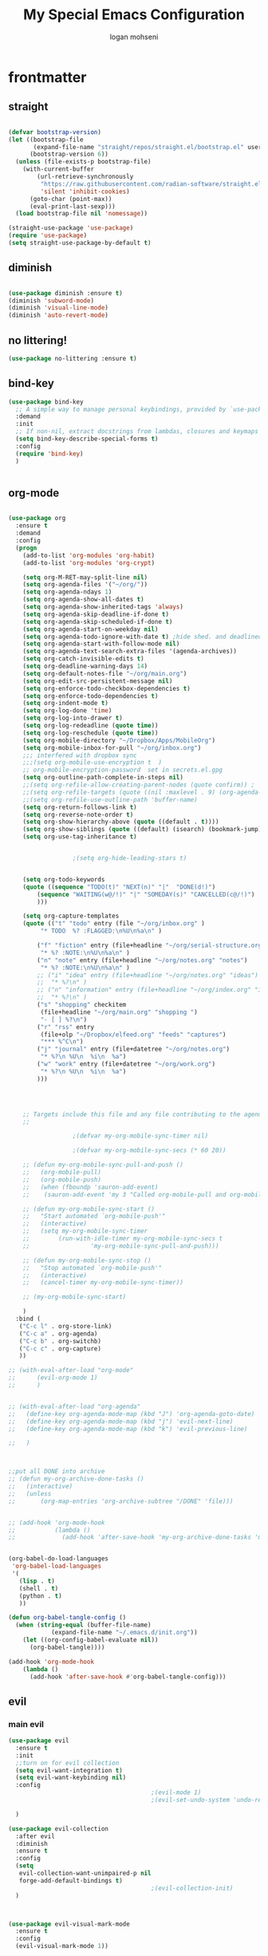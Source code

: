 #+TITLE: My Special Emacs Configuration
#+AUTHOR: logan mohseni
#+EMAIL: mohsenil85@gmail.com
#+PROPERTY: header-args :tangle init.el

* frontmatter
** straight
#+BEGIN_SRC emacs-lisp :results output silent

  (defvar bootstrap-version)
  (let ((bootstrap-file
         (expand-file-name "straight/repos/straight.el/bootstrap.el" user-emacs-directory))
        (bootstrap-version 6))
    (unless (file-exists-p bootstrap-file)
      (with-current-buffer
          (url-retrieve-synchronously
           "https://raw.githubusercontent.com/radian-software/straight.el/develop/install.el"
           'silent 'inhibit-cookies)
        (goto-char (point-max))
        (eval-print-last-sexp)))
    (load bootstrap-file nil 'nomessage))

  (straight-use-package 'use-package)
  (require 'use-package)
  (setq straight-use-package-by-default t)

#+END_SRC
** diminish
#+BEGIN_SRC emacs-lisp :results output silent

  (use-package diminish :ensure t)
  (diminish 'subword-mode)
  (diminish 'visual-line-mode)
  (diminish 'auto-revert-mode)
#+END_SRC

** no littering!
#+BEGIN_SRC emacs-lisp :results output silent
  (use-package no-littering :ensure t)
#+end_src
** bind-key
#+BEGIN_SRC emacs-lisp
  (use-package bind-key
    ;; A simple way to manage personal keybindings, provided by `use-package'
    :demand
    :init
    ;; If non-nil, extract docstrings from lambdas, closures and keymaps if possible.
    (setq bind-key-describe-special-forms t)
    :config
    (require 'bind-key)
    )


#+END_SRC

#+RESULTS:
: t

** org-mode

#+BEGIN_SRC emacs-lisp :results output silent

  (use-package org
    :ensure t
    :demand
    :config
    (progn
      (add-to-list 'org-modules 'org-habit)
      (add-to-list 'org-modules 'org-crypt)

      (setq org-M-RET-may-split-line nil)
      (setq org-agenda-files '("~/org/"))
      (setq org-agenda-ndays 1)
      (setq org-agenda-show-all-dates t)
      (setq org-agenda-show-inherited-tags 'always)
      (setq org-agenda-skip-deadline-if-done t)
      (setq org-agenda-skip-scheduled-if-done t)
      (setq org-agenda-start-on-weekday nil)
      (setq org-agenda-todo-ignore-with-date t) ;hide shed. and deadlined from global todo
      (setq org-agenda-start-with-follow-mode nil)
      (setq org-agenda-text-search-extra-files '(agenda-archives))
      (setq org-catch-invisible-edits t)
      (setq org-deadline-warning-days 14)
      (setq org-default-notes-file "~/org/main.org")
      (setq org-edit-src-persistent-message nil)
      (setq org-enforce-todo-checkbox-dependencies t)
      (setq org-enforce-todo-dependencies t)
      (setq org-indent-mode t)
      (setq org-log-done 'time)
      (setq org-log-into-drawer t)
      (setq org-log-redeadline (quote time))
      (setq org-log-reschedule (quote time))
      (setq org-mobile-directory "~/Dropbox/Apps/MobileOrg")
      (setq org-mobile-inbox-for-pull "~/org/inbox.org")
      ;;; interfered with dropbox sync
      ;;;(setq org-mobile-use-encryption t  )
      ;; org-mobile-encryption-password  set in secrets.el.gpg
      (setq org-outline-path-complete-in-steps nil)
      ;;(setq org-refile-allow-creating-parent-nodes (quote confirm)) ;
      ;;(setq org-refile-targets (quote ((nil :maxlevel . 9) (org-agenda-files :maxlevel . 9))))
      ;;(setq org-refile-use-outline-path 'buffer-name)
      (setq org-return-follows-link t)
      (setq org-reverse-note-order t)
      (setq org-show-hierarchy-above (quote ((default . t))))
      (setq org-show-siblings (quote ((default) (isearch) (bookmark-jump))))
      (setq org-use-tag-inheritance t)


  					;(setq org-hide-leading-stars t)


      (setq org-todo-keywords
  	  (quote ((sequence "TODO(t)" "NEXT(n)" "|"  "DONE(d!)")
  		  (sequence "WAITING(w@/!)" "|" "SOMEDAY(s)" "CANCELLED(c@/!)")
  		  )))

      (setq org-capture-templates
  	  (quote (("t" "todo" entry (file "~/org/inbox.org" )
  		   "* TODO  %? :FLAGGED:\n%U\n%a\n" )

  		  ("f" "fiction" entry (file+headline "~/org/serial-structure.org" "ideas")
  		   "* %? :NOTE:\n%U\n%a\n" )
  		  ("n" "note" entry (file+headline "~/org/notes.org" "notes")
  		   "* %? :NOTE:\n%U\n%a\n" )
  		  ;; ("i" "idea" entry (file+headline "~/org/notes.org" "ideas")
  		  ;;  "* %?\n" )
  		  ;; ("n" "information" entry (file+headline "~/org/index.org" "information")
  		  ;;  "* %?\n" )
  		  ("s" "shopping" checkitem
  		   (file+headline "~/org/main.org" "shopping ")
  		   "- [ ] %?\n")
  		  ("r" "rss" entry
  		   (file+olp "~/Dropbox/elfeed.org" "feeds" "captures")
  		   "*** %^C\n")
  		  ("j" "journal" entry (file+datetree "~/org/notes.org")
  		   "* %?\n %U\n  %i\n  %a")
  		  ("w" "work" entry (file+datetree "~/org/work.org")
  		   "* %?\n %U\n  %i\n  %a")
  		  )))




      ;; Targets include this file and any file contributing to the agenda - up to 9 levels deep
      ;;

  					;(defvar my-org-mobile-sync-timer nil)

  					;(defvar my-org-mobile-sync-secs (* 60 20))

      ;; (defun my-org-mobile-sync-pull-and-push ()
      ;;   (org-mobile-pull)
      ;;   (org-mobile-push)
      ;;   (when (fboundp 'sauron-add-event)
      ;; 	(sauron-add-event 'my 3 "Called org-mobile-pull and org-mobile-push")))

      ;; (defun my-org-mobile-sync-start ()
      ;;   "Start automated `org-mobile-push'"
      ;;   (interactive)
      ;;   (setq my-org-mobile-sync-timer
      ;; 	    (run-with-idle-timer my-org-mobile-sync-secs t
      ;; 				 'my-org-mobile-sync-pull-and-push)))

      ;; (defun my-org-mobile-sync-stop ()
      ;;   "Stop automated `org-mobile-push'"
      ;;   (interactive)
      ;;   (cancel-timer my-org-mobile-sync-timer))

      ;; (my-org-mobile-sync-start)

      )
    :bind (
  	 ("C-c l" . org-store-link)
  	 ("C-c a" . org-agenda)
  	 ("C-c b" . org-switchb)
  	 ("C-c c" . org-capture)
  	 ))

  ;; (with-eval-after-load "org-mode"
  ;;      (evil-org-mode 1)
  ;;      )


  ;; (with-eval-after-load "org-agenda"
  ;;   (define-key org-agenda-mode-map (kbd "J") 'org-agenda-goto-date)
  ;;   (define-key org-agenda-mode-map (kbd "j") 'evil-next-line)
  ;;   (define-key org-agenda-mode-map (kbd "k") 'evil-previous-line)

  ;;   )



  ;;put all DONE into archive
  ;; (defun my-org-archive-done-tasks ()
  ;;   (interactive)
  ;;   (unless
  ;;       (org-map-entries 'org-archive-subtree "/DONE" 'file)))


  ;; (add-hook 'org-mode-hook
  ;;           (lambda ()
  ;;             (add-hook 'after-save-hook 'my-org-archive-done-tasks 'make-it-local)))


  (org-babel-do-load-languages
   'org-babel-load-languages
   '(
     (lisp . t)
     (shell . t)
     (python . t)
     ))

  (defun org-babel-tangle-config ()
    (when (string-equal (buffer-file-name)
  		      (expand-file-name "~/.emacs.d/init.org"))
      (let ((org-config-babel-evaluate nil))
        (org-babel-tangle))))

  (add-hook 'org-mode-hook
  	  (lambda ()
  	    (add-hook 'after-save-hook #'org-babel-tangle-config)))

#+END_SRC
** evil
*** main evil

#+BEGIN_SRC emacs-lisp :results output silent
  (use-package evil
    :ensure t
    :init
    ;;turn on for evil collection
    (setq evil-want-integration t)
    (setq evil-want-keybinding nil)
    :config
                                          ;(evil-mode 1)
                                          ;(evil-set-undo-system 'undo-redo)

    )

  (use-package evil-collection
    :after evil
    :diminish
    :ensure t
    :config
    (setq
     evil-collection-want-unimpaired-p nil
     forge-add-default-bindings t)
                                          ;(evil-collection-init)
    )



  (use-package evil-visual-mark-mode
    :ensure t
    :config
    (evil-visual-mark-mode 1))

#+END_SRC
*** evil-org

#+BEGIN_SRC emacs-lisp :results output silent
  (use-package evil-org
    :ensure t
    :after org
    :diminish
    ;;:hook (org-mode . (lambda () (evil-org-mode +1)))
    :config
    (require 'evil-org-agenda)
    (evil-org-agenda-set-keys))
#+END_SRC

* todo
** emacs colemak thing
*** https://github.com/jyp/boon
** increment at point
** automark
** karthink emacs battery include
** restclient 
** yasnippet
* packages
** dired
vinagresque
#+BEGIN_SRC emacs-lisp :results output silent

  (use-package dired
    :straight nil				;
    :bind (:map dired-mode-map
  	      (("`" . dired-toggle-read-only)
  	       ( "-" .  dired-up-directory)
  	       ("~" . (lambda ()(interactive) (find-alternate-file "~/")))
  	       ("RET" . dired-find-file)
  	       ("C-<return>" . dired-find-file-other-window)))
    :config
    (use-package dired+
      :straight (dired+ :fetcher url :url "https://www.emacswiki.org/emacs/download/dired+.el")
      :defer 1
      :init
      (setq diredp-hide-details-initially-flag t)
      (setq diredp-hide-details-propagate-flag t)
      :config
      (diredp-toggle-find-file-reuse-dir 1))

    )


  (use-package dired-git-info
    :ensure t
    :bind (:map dired-mode-map
                (")" . dired-git-info-mode)))

  (use-package dired-hist
    :straight (:host github :repo "karthink/dired-hist" :files ( "*.el"))
    :ensure t
    :bind (:map dired-mode-map
  	      ("l" . dired-hist-go-back)
  	      ("r" . dired-hist-go-forward))
    :config
    (dired-hist-mode 1)
    )
#+END_SRC

** search

#+BEGIN_SRC emacs-lisp :results output silent
  (use-package ag :ensure t :defer t :config (setq ag-highlight-search t)
    (setq ag-reuse-buffers 't))

  (use-package rg :ensure t :defer t
    :config
    (rg-enable-default-bindings)
    )


#+END_SRC
** calfw & friends
#+BEGIN_SRC emacs-lisp :results output silent
  (use-package calfw :ensure t
    :config
    (require 'calfw)
    (use-package calfw-org :ensure t
      :config
      (require 'calfw-org)
      ;;   (setq cfw:org-overwrite-default-keybinding t)
      )
    )


#+END_SRC
** company
#+BEGIN_SRC emacs-lisp :results output silent
  (use-package company
    :ensure t
    :diminish )


#+END_SRC

***
** chat gpt
#+BEGIN_SRC emacs-lisp :results output silent
  (straight-use-package 'gptel)
#+END_SRC
** project-x
#+BEGIN_SRC emacs-lisp :results output silent
  (use-package project-x
    :straight (:host github :repo "karthink/project-x" :files ( "*.el"))
    :after project
    :config
    (setq project-x-save-interval 600)    ;Save project state every 10 min
    (project-x-mode 1))
#+END_SRC
** copilot
#+BEGIN_SRC emacs-lisp :results output silent
  (use-package copilot
    :straight (:host github :repo "zerolfx/copilot.el" :files ("dist" "*.el"))
    :ensure t
    ;; :hook (prog-mode . copilot-mode)	;
    :config
    (progn
      (setq copilot-expansion-delay 0.2)
      (setq copilot-expansion-limit 500)
      (setq copilot-node-executable "/Users/logan.k.mohseni/.nvm/versions/node/v16.20.2/bin/node" )
      )

    :bind (("C-c M-f" . copilot-complete)
  	 :map copilot-completion-map
  	 ("C-g" . 'copilot-clear-overlay)
  	 ("M-p" . 'copilot-previous-completion)
  	 ("M-n" . 'copilot-next-completion)
  	 ("<tab>" . 'copilot-accept-completion)
  	 ("M-f" . 'copilot-accept-completion-by-word)
  	 ("M-<return>" . 'copilot-accept-completion-by-line)))

#+END_SRC

** eat term
#+BEGIN_SRC emacs-lisp :results output silent
  (straight-use-package
   '(eat :type git
         :host codeberg
         :repo "akib/emacs-eat"
         :files ("*.el" ("term" "term/*.el") "*.texi"
                 "*.ti" ("terminfo/e" "terminfo/e/*")
                 ("terminfo/65" "terminfo/65/*")
                 ("integration" "integration/*")
                 (:exclude ".dir-locals.el" "*-tests.el"))))


#+END_SRC
** flycheck
#+BEGIN_SRC emacs-lisp  :results output silent
  (use-package flycheck
    :ensure t
    :diminish ""
    :config
    ;; (progn
    ;;   (add-hook 'after-init-hook 'global-flycheck-mode))
    )


  (flycheck-define-checker proselint
    "A linter for prose."
    :command ("proselint" source-inplace)
    :error-patterns
    ((warning line-start (file-name) ":" line ":" column ": "
  	    (id (one-or-more (not (any " "))))
  	    (message) line-end))
    :modes (text-mode prose-mode markdown-mode gfm-mode))

  (add-to-list 'flycheck-checkers 'proselint)

#+end_src

** formatter
#+BEGIN_SRC emacs-lisp  :results output silent
  ;; (use-package apheleia
  ;;   :ensure t
  ;;   :diminish
  ;;   :config
  ;;   (apheleia-global-mode t))
  ;; (use-package prettier
  ;;   :ensure t
  ;;   :diminish
  ;;   :config
  ;;   (global-prettier-mode))

  (use-package dtrt-indent
    :diminish
    :ensure t
    :init
    (dtrt-indent-global-mode 1))
#+END_SRC

** general
#+BEGIN_SRC emacs-lisp :results output silent
  (use-package general
    :ensure t
    :defer 1
    :config   (setq leader "SPC"))
#+END_SRC

** git-link
visit file with browser
#+BEGIN_SRC emacs-lisp :results output silent
  (use-package git-link
    :ensure t
    :diminish
    )
#+end_src
** git-gutter
#+BEGIN_SRC emacs-lisp :results output silent
  (use-package git-gutter
    :ensure t
    :diminish
    :config
    (global-git-gutter-mode t)
    
    ;; If you would like to use git-gutter.el and linum-mode
    ;; (git-gutter:linum-setup)

    ;; If you enable git-gutter-mode for some modes

    (global-set-key (kbd "C-x C-g") 'git-gutter)
    (global-set-key (kbd "C-x v =") 'git-gutter:popup-hunk)

    ;; Jump to next/previous hunk
    (global-set-key (kbd "C-x C-p") 'git-gutter:previous-hunk)
    (global-set-key (kbd "C-x C-n") 'git-gutter:next-hunk)

    (setq git-gutter:update-interval 0.2)
    ;; Stage current hunk
    (global-set-key (kbd "C-x v s") 'git-gutter:stage-hunk)

    ;; Revert current hunk
    (global-set-key (kbd "C-x v r") 'git-gutter:revert-hunk)

    ;; Mark current hunk
    (global-set-key (kbd "C-x v SPC") #'git-gutter:mark-hunk)
    )


#+END_SRC

** image+
#+BEGIN_SRC emacs-lisp :results output silent
  (use-package image+
    :ensure hydra
    :defer t
    :config
    (progn
      (eval-after-load 'image+
        `(when (require 'hydra nil t)
  	 (defhydra imagex-sticky-binding (global-map "C-x C-l")
  		   "Manipulating Image"
  		   ("+" imagex-sticky-zoom-in "zoom in")
  		   ("-" imagex-sticky-zoom-out "zoom out")
  		   ("M" imagex-sticky-maximize "maximize")
  		   ("O" imagex-sticky-restore-original "restore original")
  		   ("S" imagex-sticky-save-image "save file")
  		   ("r" imagex-sticky-rotate-right "rotate right")
  		   ("l" imagex-sticky-rotate-left "rotate left"))))
      )
    )
#+END_SRC
** keyfreq
#+BEGIN_SRC emacs-lisp :results output silent
  (use-package keyfreq
    :ensure t
    :defer t
    :init
    (require 'keyfreq)
    (keyfreq-mode 1)
    (keyfreq-autosave-mode 1)
    (setq keyfreq-excluded-commands
  	'(pixel-scroll-precision
  	  mwheel-scroll
  	  self-insert-command
  	  ))
    )
#+END_SRC

** magit
#+BEGIN_SRC emacs-lisp :results output silent
  (use-package magit
    :ensure t
    :defer t
    :config
    (define-key transient-map (kbd "<escape>") 'transient-quit-one)
    (setq magit-save-repository-buffers 'dontask)
    )
  (use-package forge
    :after magit
    :config
    (setq auth-sources '("~/.authinfo"))


    )

#+END_SRC

** one liners
#+BEGIN_SRC emacs-lisp :results output silent
  (use-package better-defaults :ensure t :defer t )
  (use-package bind-map :ensure t :defer t)
  (use-package emojify :ensure t :defer t )
  (use-package markdown-mode :ensure t :defer t)
  (use-package smex :ensure t :defer t)
  (use-package feebleline :ensure t :defer t)
  (use-package fzf :ensure t :defer t)
  (use-package origami :ensure t :defer t )
  (use-package swiper :ensure t )
  ;;(use-package recursive-narrow :ensure t :defer t)
#+END_SRC
** page-break-lines
#+begin_src emacs-lisp
  (use-package page-break-lines
    :diminish ""
    :ensure t
    :defer t
    :config (global-page-break-lines-mode))

#+end_src

#+RESULTS:
: t

** pass?
** persistent scratch
#+BEGIN_SRC emacs-lisp :results output silent
  (use-package persistent-scratch :ensure t
    :config (persistent-scratch-setup-default))
#+END_SRC

** paren
#+BEGIN_SRC emacs-lisp :results output silent
  (use-package paren
    :ensure nil
    :init
    (setq show-paren-delay 0)
    :config
    (show-paren-mode +1))
#+end_src
** savehist
#+BEGIN_SRC emacs-lisp
  (use-package savehist
    :config
    (setq savehist-file "~/.emacs.d/var/savehist")
    (setq
     savehist-additional-variables
     '(kill-ring
       mark-ring
       global-mark-ring
       search-ring
       regexp-search-ring
       extended-command-history))
    (savehist-mode 1))


#+END_SRC

#+RESULTS:
: t
** saveplace
#+BEGIN_SRC emacs-lisp
  (use-package saveplace :config (setq-default save-place t))


#+END_SRC
** term
#+BEGIN_SRC emacs-lisp :results output silent
  (use-package term )
#+END_SRC

** text-writeroom
#+BEGIN_SRC emacs-lisp :results output silent

  (use-package writeroom-mode
    :ensure t
    :defer t)


#+END_SRC
** tree-sitter
#+BEGIN_SRC emacs-lisp :results output silent
  (setq treesit-language-source-alist
        '((bash "https://github.com/tree-sitter/tree-sitter-bash")
          (cmake "https://github.com/uyha/tree-sitter-cmake")
          (css "https://github.com/tree-sitter/tree-sitter-css")
          (elisp "https://github.com/Wilfred/tree-sitter-elisp")
          (go "https://github.com/tree-sitter/tree-sitter-go")
          (html "https://github.com/tree-sitter/tree-sitter-html")
          (javascript "https://github.com/tree-sitter/tree-sitter-javascript" "master" "src")
          (json "https://github.com/tree-sitter/tree-sitter-json")
          (make "https://github.com/alemuller/tree-sitter-make")
          (markdown "https://github.com/ikatyang/tree-sitter-markdown")
          (python "https://github.com/tree-sitter/tree-sitter-python")
          (toml "https://github.com/tree-sitter/tree-sitter-toml")
          (tsx "https://github.com/tree-sitter/tree-sitter-typescript" "master" "tsx/src")
          (typescript "https://github.com/tree-sitter/tree-sitter-typescript" "master" "typescript/src")
          (yaml "https://github.com/ikatyang/tree-sitter-yaml")))

  ;;uncomment and update these every so often
  ;;(mapc #'treesit-install-language-grammar (mapcar #'car treesit-language-source-alist))


  (setq major-mode-remap-alist
        '((yaml-mode . yaml-ts-mode)
          (bash-mode . bash-ts-mode)
          (js-mode . js-ts-mode)
          (typescript-mode . typescript-ts-mode)
          (json-mode . json-ts-mode)
          (css-mode . css-ts-mode)
          (python-mode . python-ts-mode)))
#+END_SRC

#+RESULTS:

***

** which key
#+BEGIN_SRC emacs-lisp :results output silent
  (use-package which-key
    :ensure t
    :diminish ""
    :config (which-key-mode ) )

#+END_SRC

** vertico/marginalia
#+BEGIN_SRC emacs-lisp :results output silent
  ;; Enable vertico
  (use-package vertico
    :init
    (vertico-mode)

    ;; Different scroll margin
    ;; (setq vertico-scroll-margin 0)

    ;; Show more candidates
    ;;      (setq vertico-count 20)

    ;; Grow and shrink the Vertico minibuffer
    ;;     (setq vertico-resize t)

    ;; Optionally enable cycling for `vertico-next' and `vertico-previous'.
    (setq vertico-cycle t)
    )

  ;; Enable rich annotations using the Marginalia package
  (use-package marginalia
    ;; Bind `marginalia-cycle' locally in the minibuffer.  To make the binding
    ;; available in the *Completions* buffer, add it to the
    ;; `completion-list-mode-map'.
    :bind (:map minibuffer-local-map
                ("M-A" . marginalia-cycle))

    ;; The :init section is always executed.
    :init

    ;; Marginalia must be activated in the :init section of use-package such that
    ;; the mode gets enabled right away. Note that this forces loading the
    ;; package.
    (marginalia-mode))

  ;; (use-package hotfuzz
  ;;   :init
  ;;   (setq completion-styles '(hotfuzz basic)
  ;;   	completion-ignore-case t
  ;; 	read-buffer-completion-ignore-case t
  ;; 	read-file-name-completion-ignore-case t

  ;;   	completion-category-defaults nil
  ;;   	completion-category-overrides '((file (styles partial-completion)))
  ;;   	))
  (use-package orderless
    :ensure t
    :config
    (setq completion-styles '(orderless)))

#+END_SRC
** expand region
#+BEGIN_SRC emacs-lisp :results output silent
  (use-package expand-region :ensure t)


#+END_SRC
** avy
#+BEGIN_SRC emacs-lisp :results output silent


  (use-package avy
    :ensure t
    :demand t
    :bind (("M-j"   . avy-goto-char-timer)))
#+end_src
** corfu
#+BEGIN_SRC emacs-lisp :results output silent

  ;; Popup completion-at-point
  (use-package corfu
    :ensure t
    :init
    (global-corfu-mode)
    :bind
    (:map corfu-map
          ("SPC" . corfu-insert-separator)
          ("C-n" . corfu-next)
          ("C-p" . corfu-previous)))

  ;; Part of corfu
  (use-package corfu-popupinfo
    :after corfu
    :straight nil
    :hook (corfu-mode . corfu-popupinfo-mode)
    :custom
    (corfu-popupinfo-delay '(0.25 . 0.1))
    (corfu-popupinfo-hide nil)
    :config
    (corfu-popupinfo-mode))

#+end_src
** speedtype
#+BEGIN_SRC emacs-lisp :results output silent
  (use-package speed-type :ensure t
    :custom
    (speed-type-default-lang 'English))
#+end_src
** visible mark
#+BEGIN_SRC emacs-lisp :results output silent
  (use-package visible-mark :ensure t :config (global-visible-mark-mode 1))
#+end_src
** golden ratio
#+BEGIN_SRC emacs-lisp :results output silent

  (use-package golden-ratio
    :ensure t
    :diminish ""
    :config
    (golden-ratio-mode 1)

    (setq golden-ratio-exclude-modes '(ediff-mode))
    ;; (setq golden-ratio-exclude-buffer-names '("..."))
    )

#+end_src
** hcl mode
#+BEGIN_SRC emacs-lisp :results output silent
  (use-package hcl-mode
    :ensure t
    :mode (("\\.hcl\\'" . hcl-mode)))
#+end_src
** yaml mode
#+BEGIN_SRC emacs-lisp :results output silent
  (use-package yaml-mode
    :ensure t
    :mode ("\\.ya?ml\\'" . yaml-mode)
    :config
    (add-hook 'yaml-mode-hook 'highlight-indent-guides-mode)
    ;; Additional configuration can be added here
    )
#+end_src
** restclient
#+BEGIN_SRC emacs-lisp :results output silent
  (use-package restclient
    :ensure t
    :mode ("\\.http\\'" . restclient-mode);
    :config
    (progn ;; Further configuration goes here.
      (use-package ob-restclient
        :ensure t
        :config
        (progn
  (org-babel-do-load-languages
   'org-babel-load-languages
   '((restclient . t)))
          ))
      ))
  
#+end_src

* languages
** elisp
#+BEGIN_SRC emacs-lisp
  (use-package eldoc
    :diminish
    :init
    (add-hook 'emacs-lisp-mode-hook 'eldoc-mode)
    (add-hook 'lisp-interaction-mode-hook 'eldoc-mode))


     ;;;; elisp-slime-nav
  ;; jump to elisp definition (function, symbol etc.) and back, show doc
  ;; (use-package elisp-slime-nav
  ;;   :demand
  ;;   :quelpa (elisp-slime-nav :repo "purcell/elisp-slime-nav" :fetcher github)
  ;;   :bind
  ;;   ("<f1> <f1>" . elisp-slime-nav-describe-elisp-thing-at-point)
  ;;   :diminish
  ;;   :hook ((emacs-lisp-mode ielm-mode lisp-interaction-mode) . elisp-slime-nav-mode))



#+END_SRC

** clojure

#+BEGIN_SRC emacs-lisp :results output silent
  (use-package clojure-mode :ensure t :defer t)
  (use-package cider :ensure t :defer t
    )
  					;  (use-package inf-clojure :ensure t)
  (add-hook 'clojure-mode-hook #'eldoc-mode)

  (add-to-list 'auto-mode-alist '("\\.boot\\'" . clojure-mode))


#+END_SRC
** python
#+BEGIN_SRC emacs-lisp :results output silent
  (use-package jedi :ensure t :defer t
    :config
    (progn
      (add-hook 'python-mode-hook 'jedi:setup)
      (setq jedi:complete-on-dot t)))
  (use-package ob-ipython :ensure t :defer t)
                                          ;(use-package ein :ensure)
#+END_SRC
** js/ts
*** jest
#+BEGIN_SRC emacs-lisp :results output silent
  (use-package jest-test-mode
    :ensure t
    :commands jest-test-mode
    :hook (typescript-mode js-mode typescript-tsx-mode))
#+end_src
*** indium
#+BEGIN_SRC emacs-lisp :results output silent
  (use-package indium
    :ensure t
    :hook ((js-mode . indium-interaction-mode)
           (js2-mode . indium-interaction-mode)
           (typescript-mode . indium-interaction-mode))
    :config
    ;; If you have any custom configuration, place it here.
    )

#+end_src
*** smartscan
#+BEGIN_SRC emacs-lisp :results output silent
  (use-package smartscan
    :ensure t
    :demand t
    :hook
    ((prog-mode-hook . smartscan-mode )))

#+end_src
*** combobulate
#+BEGIN_SRC emacs-lisp :results output silent
  (use-package combobulate
    :preface
    (setq combobulate-key-prefix "C-c o")

    :hook ((python-ts-mode . combobulate-mode)
           (js-ts-mode . combobulate-mode)
           (css-ts-mode . combobulate-mode)
           (yaml-ts-mode . combobulate-mode)
           (typescript-ts-mode . combobulate-mode)
           (tsx-ts-mode . combobulate-mode))
    )

#+end_src
*** paredit
#+BEGIN_SRC emacs-lisp :results output silent
  ;; Ensure use-package is installed and configured if not done already
  (unless (package-installed-p 'use-package)
    (package-refresh-contents)
    (package-install 'use-package))

  (eval-when-compile
    (require 'use-package))

  ;; Optionally, also enable diminishing and ensure for automatic installation of dependencies
  (use-package diminish :ensure t)
  (use-package bind-key :ensure t)

  ;; Use-package for paredit
  (use-package paredit
    :ensure t  ;; Ensure the package is installed on startup if not installed already
    :diminish paredit-mode  ;; Optionally: do not show paredit in the mode line
    :hook ((emacs-lisp-mode . enable-paredit-mode)  ;; Enable paredit for emacs-lisp-mode
           (eval-expression-minibuffer-setup . enable-paredit-mode)  ;; ... and in minibuffer
           (ielm-mode . enable-paredit-mode)  ;; ... and for ielm
           (lisp-mode . enable-paredit-mode)  ;; ... and for lisp
           (lisp-interaction-mode . enable-paredit-mode)
           (scheme-mode . enable-paredit-mode))  ;; ... and for scheme
    :bind (:map paredit-mode-map
                ("C-j" . paredit-newline))  ;; Example custom keybinding
    )
#+end_src
** HCL / terraform
* email
: t
#+BEGIN_SRC emacs-lisp :results output silent
  ;;taken from https://macowners.club/posts/email-emacs-mu4e-macos/#storing-trusted-root-certificates
  ;;and https://rakhim.org/fastmail-setup-with-emacs-mu4e-and-mbsync-on-macos/


  (use-package mu4e
    :straight nil
    :load-path "/opt/homebrew/share/emacs/site-lisp/mu/mu4e/"
    :config
    (require 'mu4e-contrib)
    (require 'smtpmail)
    (setq
     message-send-mail-function 'sendmail-send-it
     message-sendmail-envelope-from 'header
     send-mail-function 'sendmail-send-it
     sendmail-program (executable-find "msmtp")

     mu4e-attachments-dir "~/Downloads"
     mu4e-change-filenames-when-moving t
     mu4e-completing-read-function 'completing-read
     mu4e-compose-format-flowed nil
     mu4e-date-format "%y/%m/%d"
     mu4e-get-mail-command  "mbsync -a"
     mu4e-headers-date-format "%Y/%m/%d"
     mu4e-mu-binary "/opt/homebrew/bin/mu"
     mu4e-read-option-use-builtin nil
     mu4e-view-show-addresses t
     mu4e-view-show-images t
     mu4e-headers-skip-duplicates t)

    (setq mu4e-contexts
          `(


            ,(make-mu4e-context
              :name "Fastmail"
              :enter-func (lambda () (mu4e-message "Switch to the Fastmail context"))
              :match-func (lambda (msg)
                            (when msg
                              (mu4e-message-contact-field-matches msg :to "logan@mohseni.io")))
              :vars '(
  		    (user-full-name         . "Logan Mohseni" )
                      (mu4e-compose-signature  . (concat "\n\n--Logan Mohseni\n"))
              	    (mu4e-maildir            . "~/Maildir/fastmail" )
              	    (mu4e-refile-folder      . "/fastmail/Archive")
              	    (mu4e-sent-folder        . "/fastmail/Sent")
              	    (mu4e-drafts-folder      . "/fastmail/Drafts")
              	    (mu4e-trash-folder       . "/fastmail/Trash")
              	    (mu4e-maildir-shortcuts  . (
              					("/fastmail/Banking" . ?b)
              					("/fastmail/Bills" . ?B)
              					("/fastmail/Reading" . ?r)
              					("/fastmail/Lists/OpenBSD" . ?p)
              					("/fastmail/Lists/Org" . ?O)
              					("/fastmail/Lists/Sbcl" . ?s)
              					("/fastmail/Lists/Emacs" . ?e)
              					("/fastmail/Shopping/Amazon" . ?A)
              					("/fastmail/House Hunt" . ?h)
              					("/fastmail/Shipping" . ?R)))

              	    (mu4e-bookmarks          . (
              					(:name "Unread messages" :query "flag:unread AND NOT flag:trashed" :key ?u)
              					(:name "Today's messages" :query "date:today..now" :key ?g)
              					(:name "Last 7 days" :query "date:7d..now" :hide-unread t :key ?w)
              					(:name "Messages with images" :query "mime:image/*" :key ?p)
              					(:query "maildir:/fastmail/Inbox" :name   "Inbox" :key   ?i)
              					(:query "maildir:/fastmail/Sent" :name "Sent Mail" :key   ?s)
              					(:query "maildir:/fastmail/Drafts" :name  "Drafts" :key ?d)
              					(:query "maildir:/fastmail/Archive" :name    "Archive" :key    ?x)))
  		    ))

  	  ,(make-mu4e-context
              :name "Gmail"
              :enter-func (lambda () (mu4e-message "Entering Private context"))
              :leave-func (lambda () (mu4e-message "Leaving Private context"))
              ;; we match based on the contact-fields of the message
              :match-func (lambda (msg)
                            (when msg
                              (mu4e-message-contact-field-matches msg :to "mohsenil85@gmail.com")))
              :vars '( (user-mail-address      . "mohsenil85@gmail.com"  )
                       (user-full-name         . "Logan Mohseni" )
                       (mu4e-compose-signature . (concat "\n\n--Logan Mohseni\n"))
              	     (mu4e-maildir           . "~/Maildir/gmail" )
              	     (mu4e-refile-folder     . "/gmail/Archive")
              	     (mu4e-sent-folder       . "/gmail/Sent")
              	     (mu4e-drafts-folder     . "/gmail/Drafts")

              	     (mu4e-trash-folder      . "/gmail/Trash")
              	     (mu4e-maildir-shortcuts  . (
              					 ("/gmail/Banking" . ?b)
              					 ("/gmail/Bills" . ?B)
              					 ("/gmail/Reading" . ?r)
              					 ("/gmail/Lists/OpenBSD" . ?p)
              					 ("/gmail/Lists/Org" . ?O)
              					 ("/gmail/Lists/Sbcl" . ?s)
              					 ("/gmail/Lists/Emacs" . ?e)
              					 ("/gmail/Shopping/Amazon" . ?A)
              					 ("/gmail/House Hunt" . ?h)
              					 ("/gmail/Shipping" . ?S)))

              	     (mu4e-bookmarks          . (
              					 (:name "Unread messages" :query "flag:unread AND NOT flag:trashed AND to:mohsenil85@gmail.com" :key ?u)
              					 (:name "Today's messages" :query "date:today..now" :key ?g)
              					 (:name "Last 7 days" :query "date:7d..now" :hide-unread t :key ?w)
              					 (:name "Messages with images" :query "mime:image/*" :key ?p)
              					 (:query "maildir:/gmail/Inbox" :name   "Inbox" :key   ?i)
              					 (:query "maildir:/gmail/Sent" :name "Sent Mail" :key   ?s)
              					 (:query "maildir:/gmail/Drafts" :name  "Drafts" :key ?d)
              					 (:query "maildir:/gmail/Archive" :name    "Archive" :key    ?x)))
  		     ))

    	  );;list
          );;contexts


    ;; set `mu4e-context-policy` and `mu4e-compose-policy` to tweak when mu4e should
    ;; guess or ask the correct context, e.g.

    ;; start with the first (default) context;
    ;; default is to ask-if-none (ask when there's no context yet, and none match)
    (setq mu4e-context-policy 'pick-first)

    ;; compose with the current context is no context matches;
    ;; default is to ask
    ;; (setq mu4e-compose-context-policy nil)

    )


#+end_src
* itself
#+BEGIN_SRC emacs-lisp :results output silent
  (use-package emacs
    :init
    (require 'misc)
    ;; Add prompt indicator to `completing-read-multiple'.
    ;; We display [CRM<separator>], e.g., [CRM,] if the separator is a comma.
    (defun crm-indicator (args)
      (cons (format "[CRM%s] %s"
                    (replace-regexp-in-string
                     "\\`\\[.*?]\\*\\|\\[.*?]\\*\\'" ""
                     crm-separator)
                    (car args))
            (cdr args)))
    (advice-add #'completing-read-multiple :filter-args #'crm-indicator)

    ;; Do not allow the cursor in the minibuffer prompt
    (setq minibuffer-prompt-properties
          '(read-only t cursor-intangible t face minibuffer-prompt))
    (add-hook 'minibuffer-setup-hook #'cursor-intangible-mode)

    ;; Emacs 28: Hide commands in M-x which do not work in the current mode.
    ;; Vertico commands are hidden in normal buffers.
    ;; (setq read-extended-command-predicate
    ;;       #'command-completion-default-include-p)


    (blink-cursor-mode -1)
    (defalias 'yes-or-no-p 'y-or-n-p)
    (delete-selection-mode 1)
    (electric-pair-mode 1)
    (size-indication-mode 1)
    (global-display-line-numbers-mode 1)
      ;;;        (visual-fill-column-mode 1)
    (toggle-word-wrap 1)
    ;;      (global-visual-line-mode t)
    (menu-bar-mode 0)
    (prefer-coding-system 'utf-8)
    (recentf-mode 1)
    (scroll-bar-mode 0)
    (server-start)
    (set-keyboard-coding-system 'utf-8)
    (set-selection-coding-system 'utf-8)
    (set-terminal-coding-system 'utf-8-unix)
    (tool-bar-mode 0)
    (tooltip-mode -1)
    (setq tooltip-use-echo-area t)
    (context-menu-mode)
    (pixel-scroll-precision-mode)
    (column-number-mode 1)

    (setq
     view-read-only t
     xref-search-program 'ripgrep
     ;;     sentence-end-double-space nil
     display-time-default-load-average nil
     auto-save-file-name-transforms `((".*" ,temporary-file-directory t))
     auto-save-visited-interval 1
     auto-save-visited-mode 1
     backup-by-copying t
     backup-directory-alist `((".*" . ,temporary-file-directory))
     confirm-kill-processes nil
     confirm-nonexistent-file-or-buffer nil
     default-fill-column 80		; toggle wrapping text at the 80th character
     delete-old-versions t 		; delete excess backup versions silently
     ;; enable-recursive-minibuffers t
     explicit-shell-file-name "/bin/zsh"
     explicit-zsh-args '("--login" "--interactive")
     history-length 250
     indicate-empty-lines t
     inhibit-startup-echo-area-message "loganmohseni"
     inhibit-startup-message t
     inhibit-startup-screen t
     initial-scratch-message ";         :D"
     kill-ring-max 5000                     ;truncate kill ring after 5000 entries
     load-prefer-newer t
     locale-coding-system 'utf-8
     mark-ring-max 5000
     recentf-max-saved-items 5000
     ring-bell-function 'ignore 	; silent bell when you make a mistake
     sentence-end-double-space t	;
     shell-file-name "/bin/zsh"
     show-paren-delay 0
     show-paren-style 'parenthesis
     show-paren-when-point-inside-paren t
     ;;     split-width-threshold 80
     switch-to-buffer-preserve-window-point t
     tab-always-indent 'complete
     tooltip-use-echo-area t
     use-dialog-box nil
     user-full-name "Logan Mohseni"
     user-mail-address "logan@mohseni.io"
     vc-follow-symlinks t 				       ; don't ask for confirmation when opening symlinked file
     vc-make-backup-files t 		; make backups file even when in version controlled dir
     version-control t 		; use version control
     visible-bell t
     )
    (setq-default indicate-buffer-boundaries 'left)
    (setq display-time-format "%l:%M")
    (setq display-time-interval 1)
    (display-time-mode)

    (add-hook 'shell-mode-hook 'ansi-color-for-comint-mode-on)
    (add-to-list 'comint-output-filter-functions 'ansi-color-process-output)

    )




  (defun zsh-shell-mode-setup ()
    (setq-local comint-process-echoes t))
  (add-hook 'shell-mode-hook #'zsh-shell-mode-setup)

  (require 'uniquify)
  (setq uniquify-buffer-name-style 'forward)
  (winner-mode 1)


  (require 'ansi-color)
  (defun colorize-compilation-buffer ()
    (toggle-read-only)
    (ansi-color-apply-on-region compilation-filter-start (point))
    (toggle-read-only))
  (add-hook 'compilation-filter-hook 'colorize-compilation-buffer)


#+END_SRC


* functionaria
** load-init file, plus other fun

#+BEGIN_SRC emacs-lisp :results output silent


  ;;(require 'cl)

  (defun copy-filename-to-clip ()
    "Put the current file name on the clipboard"
    (interactive)
    (let ((filename (if (equal major-mode 'dired-mode)
  		      default-directory
  		    (buffer-file-name))))
      (when filename
        (with-temp-buffer
  	(insert filename)
  	(clipboard-kill-region (point-min) (point-max)))
        (message filename))))

  (defun load-init-file ()
    (interactive)
    (message "loading init...")
    (load-file (concat "~/.emacs.d/init.el")))

  (defun foobl (ak)
    (let ((foo 'bar)
  	(zip 'ping)
  	))
    (print foo))

  (defun edit-init-org-file ()
    (interactive)
    (if (string= buffer-file-name  (expand-file-name ".emacs.d/init.org" "~") ) ;; weirdness around the actual buffer file name of
        (find-file (concat "~/.emacs.d/init.el"))
      (find-file (concat "~/.emacs.d/init.org"))))




  (defun add-hook-to-modes (modes hook)
    (dolist (mode modes)
      (add-hook (intern (concat (symbol-name mode) "-mode-hook"))
  	      hook)))

  (defun halt ()
    (interactive)
    (save-some-buffers t)
    (kill-emacs))
  (defun my-whitespace-mode-hook ()
    (setq whitespace-action '(auto-cleanup)
  	whitespace-style  '(face tabs trailing lines-tail empty)
  	;; use fill-column value instead
  	whitespace-line-column nil)
    (whitespace-mode))

  (defun my-makefile-mode-hook ()
    (setq indent-tabs-mode t
  	tab-width 4))

  (defun make-region-read-only (start end)
    (interactive "*r")
    (let ((inhibit-read-only t))
      (put-text-property start end 'read-only t)))

  (defun make-region-read-write (start end)
    (interactive "*r")
    (let ((inhibit-read-only t))
      (put-text-property start end 'read-only nil)))


#+END_SRC

** swap buffers
taken from:  https://stackoverflow.com/questions/1774832/how-to-swap-the-buffers-in-2-windows-emacs
#+BEGIN_SRC emacs-lisp

  (defun swap-buffers ()
    "Put the buffer from the selected window in next window, and vice versa"
    (interactive)
    (let* ((this (selected-window))
  	 (other (next-window))
  	 (this-buffer (window-buffer this))
  	 (other-buffer (window-buffer other)))
      (set-window-buffer other this-buffer)
      (set-window-buffer this other-buffer)
      )
    (other-window 1) ;;keep focus on starting window
    )

#+END_SRC

#+RESULTS:
: swap-buffers

** previous window

#+BEGIN_SRC emacs-lisp
  (defun prev-window ()
    (interactive)
    (other-window -1))
#+END_SRC

#+RESULTS:
: prev-window

** kill other buffer
#+BEGIN_SRC emacs-lisp
  (defun kill-other-buffer ()
    (interactive)
    (other-window 1)
    (kill-this-buffer)
    (other-window 1)
    )


#+END_SRC

#+RESULTS:
: kill-other-buffer

** clipboard-to-elfeed
#+BEGIN_SRC emacs-lisp :results output silent
  (defun my-clipboard-to-elfeed ()
    (interactive)
    (let ((link (pbpaste)))
      (elfeed-add-feed link)))
#+END_SRC


** backward and foward global mark jump
#+BEGIN_SRC emacs-lisp

  (defun marker-is-point-p (marker)
    "test if marker is current point"
    (and (eq (marker-buffer marker) (current-buffer))
         (= (marker-position marker) (point))))

  (defun push-mark-maybe ()
    "push mark onto `global-mark-ring' if mark head or tail is not current location"
    (if (not global-mark-ring) (error "global-mark-ring empty")
      (unless (or (marker-is-point-p (car global-mark-ring))
  		(marker-is-point-p (car (reverse global-mark-ring))))
        (push-mark))))


  (defun backward-global-mark ()
    "use `pop-global-mark', pushing current point if not on ring."
    (interactive)
    (push-mark-maybe)
    (when (marker-is-point-p (car global-mark-ring))
      (call-interactively 'pop-global-mark))
    (call-interactively 'pop-global-mark))

  (defun forward-global-mark ()
    "hack `pop-global-mark' to go in reverse, pushing current point if not on ring."
    (interactive)
    (push-mark-maybe)
    (setq global-mark-ring (nreverse global-mark-ring))
    (when (marker-is-point-p (car global-mark-ring))
      (call-interactively 'pop-global-mark))
    (call-interactively 'pop-global-mark)
    (setq global-mark-ring (nreverse global-mark-ring)))

#+END_SRC
** which-key for this buffer
#+BEGIN_SRC emacs-lisp
  ;; (defun which-key-this-buffer ()
  ;; (interactive)
  ;; (which-key-show-keymap   major-mode))
  ;;

#+END_SRC

#+RESULTS:
: which-key-this-buffer

** save all, save all on on unfocus
taken from: https://www.bytedude.com/useful-emacs-shortcuts/
#+BEGIN_SRC emacs-lisp
  ;; Automatically save on loss of focus.
  (defun save-all ()
    "Save all file-visiting buffers without prompting."
    (interactive)
    (save-some-buffers t) ;; Do not prompt for confirmation.
    )
  ;; Automatically save all file-visiting buffers when Emacs loses focus.
  (add-hook 'focus-out-hook 'save-all)
  ;;(add-hook 'focus-out-hook '(lambda () (message "ran focus out hook")))

#+END_SRC
** enhanced window manip fns
taken from: https://www.bytedude.com/useful-emacs-shortcuts/
#+BEGIN_SRC emacs-lisp
  (defun delete-window-balance ()
    "Delete window and rebalance the remaining ones."
    (interactive)
    (delete-window)
    (balance-windows))
  (defun split-window-below-focus ()
    "Split window horizontally and move focus to other window."
    (interactive)
    (split-window-below)
    (balance-windows)
    (other-window 1))

  (defun split-window-right-focus ()
    "Split window vertically and move focus to other window."
    (interactive)
    (split-window-right)
    (balance-windows)
    (other-window 1))


#+END_SRC

#+RESULTS:
: split-window-right-focus
** vertical and horizontal layout
taken from:
https://stackoverflow.com/questions/14881020/emacs-shortcut-to-switch-from-a-horizontal-split-to-a-vertical-split-in-one-move#14881250
#+BEGIN_SRC emacs-lisp
  (defun vertical-horizontal-swizzle ()
    (interactive)
    (if (= (count-windows) 2)
        (let* ((this-win-buffer (window-buffer))
  	     (next-win-buffer (window-buffer (next-window)))
  	     (this-win-edges (window-edges (selected-window)))
  	     (next-win-edges (window-edges (next-window)))
  	     (this-win-2nd (not (and (<= (car this-win-edges)
  					 (car next-win-edges))
  				     (<= (cadr this-win-edges)
  					 (cadr next-win-edges)))))
  	     (splitter
  	      (if (= (car this-win-edges)
  		     (car (window-edges (next-window))))
  		  'split-window-horizontally
  		'split-window-vertically)))
  	(delete-other-windows)
  	(let ((first-win (selected-window)))
  	  (funcall splitter)
  	  (if this-win-2nd (other-window 1))
  	  (set-window-buffer (selected-window) this-win-buffer)
  	  (set-window-buffer (next-window) next-win-buffer)
  	  (select-window first-win)
  	  (if this-win-2nd (other-window 1))))))


#+END_SRC
** not anymore
#+BEGIN_SRC emacs-lisp

  (defun not-anymore ()
    "not any more"
    (interactive)
    (message "not anymore")
    )
#+END_SRC
** "prose" mode
#+BEGIN_SRC emacs-lisp

  (defun prose-mode ()
    (interactive)

    (linum-mode 0)
    (writeroom-mode 1)
    (page-break-lines-mode 1)
    (flyspell-mode 1)
    (electric-quote-mode 1)
    (abbrev-mode 1)
    (word-wrap-mode 1)
    (setq buffer-face-mode-face
  	'(:family "Times New Roman"
  		  :height 180
  		  :width semi-condensed))
    (buffer-face-mode)
    )
#+END_SRC

#+RESULTS:
: prose-mode

** chuck into next week
#+BEGIN_SRC emacs-lisp

  (defun chuck-into-next-weekish ()
    "sloppily reschedule current item into next week"
    (interactive)
    (org-schedule nil (format "+%dd"(+ 11 (random 9))) )
    (org-set-tags-to ":chucked:")
    )


#+END_SRC
** big escape
#+BEGIN_SRC emacs-lisp
  ;;taken from: https://www.reddit.com/r/emacs/comments/98w150/yet_another_emacs_convert/e4kf1y3/
  ;; esc quits
  (defun minibuffer-keyboard-quit ()
    "Abort recursive edit.
    In Delete Selection mode, if the mark is active, just deactivate it;
  then it takes a second \\[keyboard-quit] to abort the minibuffer."
    (interactive)
    (if (and delete-selection-mode transient-mark-mode mark-active)
        (setq deactivate-mark  t)
      (when (get-buffer "*Completions*") (delete-windows-on "*Completions*"))
      (abort-recursive-edit)))
  (define-key evil-normal-state-map [escape] 'keyboard-quit)
  (define-key evil-visual-state-map [escape] 'keyboard-quit)
  (define-key minibuffer-local-map [escape] 'minibuffer-keyboard-quit)
  (define-key minibuffer-local-ns-map [escape] 'minibuffer-keyboard-quit)
  (define-key minibuffer-local-completion-map [escape] 'minibuffer-keyboard-quit)
  (define-key minibuffer-local-must-match-map [escape] 'minibuffer-keyboard-quit)
  (define-key minibuffer-local-isearch-map [escape] 'minibuffer-keyboard-quit)
  (global-set-key [escape] 'evil-exit-emacs-state)
#+END_SRC

#+RESULTS:
: evil-exit-emacs-state
** open in webstorm
#+BEGIN_SRC emacs-lisp
  (defun open-in-webstorm ()
    (interactive "")
    (shell-command (format  "webstorm --line %s --column %s %s" (line-number-at-pos) (current-column)  (buffer-file-name))))


#+END_SRC

#+RESULTS:
: open-in-webstorm
** moccur in this mode
taken from: https://www.masteringemacs.org/article/searching-buffers-occur-mode
#+BEGIN_SRC emacs-lisp :results output silent
  (defun get-buffers-matching-mode (mode)
    "Returns a list of buffers where their major-mode is equal to MODE"
    (let ((buffer-mode-matches '()))
      (dolist (buf (buffer-list))
        (with-current-buffer buf
          (when (eq mode major-mode)
            (push buf buffer-mode-matches))))
      buffer-mode-matches))


  (defun multi-occur-in-this-mode ()
    "Show all lines matching REGEXP in buffers with this major mode."
    (interactive)
    (multi-occur
     (get-buffers-matching-mode major-mode)
     (car (occur-read-primary-args))))


#+END_SRC
** revert this buffer
#+BEGIN_SRC emacs-lisp
  (defun revert-this-buffer ()
    (interactive)
    (revert-buffer nil t t)
    (message "reverted %s" (buffer-name)))

#+END_SRC

#+RESULTS:
: revert-this-buffer
** smart open line above
#+BEGIN_SRC emacs-lisp
  (defun smart-open-line ()
    "Insert an empty line after the current line.
  Position the cursor at its beginning, according to the current mode."
    (interactive)
    (move-end-of-line nil)
    (newline-and-indent))


  ;; taken from https://emacsredux.com/blog/2013/06/15/open-line-above/
  (defun smart-open-line-above ()
    "Insert an empty line above the current line.
  Position the cursor at it's beginning, according to the current mode."
    (interactive)
    (move-beginning-of-line nil)
    (newline-and-indent)
    (forward-line -1)
    (indent-according-to-mode))
#+END_SRC

#+RESULTS:
: smart-open-line-above
** mark without activating region
#+BEGIN_SRC emacs-lisp :results silent
  ;;taken from https://www.masteringemacs.org/article/fixing-mark-commands-transient-mark-mode


  (defun push-mark-no-activate ()
    "Pushes `point' to `mark-ring' and does not activate the region
     Equivalent to \\[set-mark-command] when \\[transient-mark-mode] is disabled"
    (interactive)
    (push-mark (point) t nil)
    (message "Pushed mark to ring"))

  (defun jump-to-mark ()
    "Jumps to the local mark, respecting the `mark-ring' order.
    This is the same as using \\[set-mark-command] with the prefix argument."
    (interactive)
    (set-mark-command 1))

  (defun exchange-point-and-mark-no-activate (arg)
    "Identical to \\[exchange-point-and-mark] but will not activate the region."
    (interactive "P")
    (exchange-point-and-mark)

    (unless arg (deactivate-mark nil))
    )
#+END_SRC


** full frame non toggle
#+BEGIN_SRC emacs-lisp :results silent
  (defun full-frame-irregardless ()
    (interactive)
    (set-frame-parameter nil 'fullscreen 'fullboth))
#+END_SRC
** pulse line
#+BEGIN_SRC emacs-lisp :results silent
  (defun pulse-line (&rest _)
    "Pulse the current line."
    (pulse-momentary-highlight-one-line (point)))

  (dolist (command '(scroll-up-command scroll-down-command
                                       recenter-top-bottom other-window))
    (advice-add command :after #'pulse-line))
#+END_SRC
** hide-show cycle
#+BEGIN_SRC emacs-lisp :results silent
  (defun hs-cycle (&optional level)
    (interactive "p")
    (let (message-log-max
          (inhibit-message t))
      (if (= level 1)
          (pcase last-command
            ('hs-cycle
             (hs-hide-level 1)
             (setq this-command 'hs-cycle-children))
            ('hs-cycle-children
             ;; TODO: Fix this case. `hs-show-block' needs to be
             ;; called twice to open all folds of the parent
             ;; block.
             (save-excursion (hs-show-block))
             (hs-show-block)
             (setq this-command 'hs-cycle-subtree))
            ('hs-cycle-subtree
             (hs-hide-block))
            (_
             (if (not (hs-already-hidden-p))
                 (hs-hide-block)
               (hs-hide-level 1)
               (setq this-command 'hs-cycle-children))))
        (hs-hide-level level)
        (setq this-command 'hs-hide-level))))

  (defun hs-global-cycle ()
    (interactive)
    (pcase last-command
      ('hs-global-cycle
       (save-excursion (hs-show-all))
       (setq this-command 'hs-global-show))
      (_ (hs-hide-all))))
#+END_SRC


* osx specific
handle meta as command
toggle fullscreen
#+BEGIN_SRC emacs-lisp :results output silent
  (when (eq system-type 'darwin)
    (setq mac-command-modifier 'meta)
    (setq mac-option-modifier 'super)
    (setq mac-control-modifier 'control)
    (setq mac-function-modifier 'hyper)
    (setq mac-pass-command-to-system nil)
    (defun toggle-fullscreen ()
      "Toggle full screen"
      (interactive)
      (set-frame-parameter
       nil 'fullscreen
       (when (not (frame-parameter nil 'fullscreen)) 'fullboth)))
    (defun pbcopy ()
      (interactive)
      (call-process-region (point) (mark) "pbcopy")
      (setq deactivate-mark t))

    (defun pbpaste ()
      (interactive)
      (call-process-region (point) (if mark-active (mark) (point)) "pbpaste" t t))

    (defun pbcut ()
      (interactive)
      (pbcopy)
      (delete-region (region-beginning) (region-end)))

    (global-set-key (kbd "C-x M-c") 'pbcopy)
    (global-set-key (kbd "C-x M-v") 'pbpaste)
    (global-set-key (kbd "C-x M-x") 'pbcut)

    ;;recomended by brew
    (let ((default-directory "/opt/homebrew/share/emacs/site-lisp/"))
      (normal-top-level-add-subdirs-to-load-path))

    (use-package exec-path-from-shell :ensure t
      :config
      (exec-path-from-shell-initialize))

    )


#+END_SRC

* zig specific

#+BEGIN_SRC emacs-lisp :results output silent
  (when (eq system-type 'gnu/linux)
    (global-set-key (kbd "M-V") 'mouse-yank-primary)
    (global-set-key (kbd "M-v") 'evil-paste-after)
    (global-set-key (kbd "M-c") 'evil-yank)
    (global-set-key (kbd "M-X") 'evil-delete-char)

    )
  					;  (when (string= (system-name) "zig")
  					;(set-frame-font "Inconsolata-16")
  					;)
#+END_SRC
* interface
** personal keybindings
#+BEGIN_SRC emacs-lisp :results output silent
  ;;emacs style


  (global-set-key (kbd "<f1>")  'eat)
  (global-set-key (kbd "<f2>")  'magit-status)
  (global-set-key (kbd "<f5>")  'mu4e)
  (global-set-key (kbd "<f6>")  'org-agenda)
  (global-set-key (kbd "<f7>")  'rg)
  (global-set-key (kbd "<f8>")  'compile)
  (global-set-key (kbd "<f9>")  'speed-type-top-1000)
  (global-set-key (kbd "C-x M-r")  'revert-this-buffer )
  (global-set-key (kbd "C-<f2>") 'multi-occur-in-this-mode)
  (global-set-key (kbd "C-h C-/") 'which-key-show-major-mode)
  (global-set-key (kbd "C-x ,") 'edit-init-org-file)
  (global-set-key (kbd "C-x <f2>") 'open-in-webstorm)
  (global-set-key (kbd "C-x <f5>") 'toggle-dark-light-state)
  (global-set-key (kbd "C-x C-,") 'load-init-file)
  (global-set-key (kbd "C-x C-b") 'ibuffer)
  (global-set-key (kbd "C-x C-c") 'halt)
  (global-set-key (kbd "C-x d") 'dired-jump)
  (global-set-key (kbd "C-x C-r") 'recentf)
  (global-set-key (kbd "C-x C-d") 'dired)
  (global-set-key (kbd "C-x g") 'magit-status)
  (global-set-key (kbd "C-x k") 'kill-this-buffer)
  (global-set-key (kbd "C-x m")  'mu4e-compose-new)
  (global-set-key (kbd "M-/") 'hippie-expand)

  (global-set-key (kbd "M-f") 'forward-to-word)
  (global-set-key (kbd "M-F") 'forward-word)

  (global-set-key (kbd "M-o") 'other-window)
  (global-set-key (kbd "C-o") 'smart-open-line)
  (global-set-key (kbd "C-S-o") 'smart-open-line-above)

  (global-set-key (kbd "s-SPC") 'cycle-spacing)

  (global-set-key (kbd "C-<tab>") 'hs-cycle)
  (global-set-key (kbd "C-S-<tab>") 'hs-cycle)




  (global-set-key (kbd "M-u") 'upcase-dwim)
  (global-set-key (kbd "M-l") 'downcase-dwim)
  (global-set-key (kbd "M-c") 'capitalize-dwim)

  (global-set-key (kbd "C-c M-t") 'swap-buffers)
  (global-set-key (kbd "C-x M-t") 'vertical-horizontal-swizzle)
  (global-set-key (kbd "C-=") 'er/expand-region)


  (global-set-key (kbd "C-z") 'evil-mode)
  (define-key evil-normal-state-map (kbd "C-z") 'evil-mode)
  (global-set-key (kbd "M-z") 'zap-up-to-char)


  (global-set-key (kbd "C-`") 'jump-to-mark)
  (global-set-key (kbd "M-`") 'backward-global-mark)
  (global-set-key (kbd "C-M-`") 'forward-global-mark)
  (global-set-key (kbd "C-SPC") 'push-mark-no-activate)
  (global-set-key (kbd "C-S-SPC") 'set-mark-command)

  (define-key global-map [remap exchange-point-and-mark] 'exchange-point-and-mark-no-activate)

#+END_SRC

#+RESULTS:
| lambda | nil | (interactive) | (scroll-other-window-down 1) |
** removed keys
#+BEGIN_SRC emacs-lisp :results output silent


  (define-key evil-normal-state-map (kbd "M-y") nil)
  (define-key evil-normal-state-map (kbd "M-.") nil)
  (define-key evil-motion-state-map (kbd "C-y") nil)
  (define-key evil-motion-state-map (kbd "C-d") nil)


#+END_SRC
** disabled functions
#+BEGIN_SRC emacs-lisp :results output silent


  (global-set-key (kbd "C-h h") 'not-anymore)
  (global-set-key (kbd "C-h C-a") 'not-anymore)
#+END_SRC
** registers
#+BEGIN_SRC emacs-lisp :results output silent
  (set-register ?e (cons 'file "~/.emacs.d/init.org"))
  (set-register ?o (cons 'file "~/org/main.org"))
  (set-register ?i (cons 'file "~/org/inbox.org"))
  (set-register ?n (cons 'file "~/org/notes.org"))
  (set-register ?w (cons 'file "~/org/work.org"))
  (set-register ?z (cons 'file "~/.zshrc"))
  (set-register ?d (cons 'file "~/Projects/lisp/drogue/drogue.lisp"))
  (set-register ?p (cons 'file "~/Projects/"))
  ;;  (set-register ?e (cons 'file "~/Dropbox/elfeed.org"))
  (set-register ?s (cons 'file "~/org/stories/ideas.org"))
  (set-register ?k (cons 'file "~/Projects/Builds/qmk_firmware/keyboards/ergodox_ez/keymaps/mohsenil85/keymap.c"))
#+END_SRC
* theme

#+BEGIN_SRC emacs-lisp :results output silent


  (use-package humanoid-themes :ensure t)
  (use-package ef-themes :ensure t)
  (use-package standard-themes :ensure t)

  (defun load-dark ()
    (load-theme 'ef-dark t)
    (setq dark-light-state :dark ))

  (defun load-light ()
    (load-theme 'ef-light t)
    (setq dark-light-state :light ))

  (defun reset-themes()
    (mapc #'disable-theme custom-enabled-themes))

  (defun toggle-dark-light-state ()
    (interactive)
    (reset-themes)
    (if (eq dark-light-state :dark)
        (load-light)
      (load-dark)))

  (defun init-themes ()
    (reset-themes)
    (load-light))

  (init-themes)

#+END_SRC


